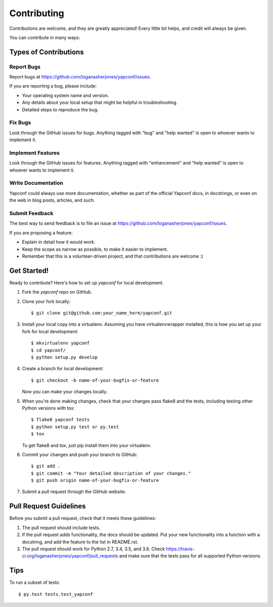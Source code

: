.. highlight:: shell

============
Contributing
============

Contributions are welcome, and they are greatly appreciated! Every
little bit helps, and credit will always be given.

You can contribute in many ways:

Types of Contributions
----------------------

Report Bugs
~~~~~~~~~~~

Report bugs at https://github.com/loganasherjones/yapconf/issues.

If you are reporting a bug, please include:

* Your operating system name and version.
* Any details about your local setup that might be helpful in troubleshooting.
* Detailed steps to reproduce the bug.

Fix Bugs
~~~~~~~~

Look through the GitHub issues for bugs. Anything tagged with "bug"
and "help wanted" is open to whoever wants to implement it.

Implement Features
~~~~~~~~~~~~~~~~~~

Look through the GitHub issues for features. Anything tagged with "enhancement"
and "help wanted" is open to whoever wants to implement it.

Write Documentation
~~~~~~~~~~~~~~~~~~~

Yapconf could always use more documentation, whether as part of the
official Yapconf docs, in docstrings, or even on the web in blog posts,
articles, and such.

Submit Feedback
~~~~~~~~~~~~~~~

The best way to send feedback is to file an issue at https://github.com/loganasherjones/yapconf/issues.

If you are proposing a feature:

* Explain in detail how it would work.
* Keep the scope as narrow as possible, to make it easier to implement.
* Remember that this is a volunteer-driven project, and that contributions
  are welcome :)

Get Started!
------------

Ready to contribute? Here's how to set up `yapconf` for local development.

1. Fork the `yapconf` repo on GitHub.
2. Clone your fork locally::

    $ git clone git@github.com:your_name_here/yapconf.git

3. Install your local copy into a virtualenv. Assuming you have virtualenvwrapper installed, this is how you set up your fork for local development::

    $ mkvirtualenv yapconf
    $ cd yapconf/
    $ python setup.py develop

4. Create a branch for local development::

    $ git checkout -b name-of-your-bugfix-or-feature

   Now you can make your changes locally.

5. When you're done making changes, check that your changes pass flake8 and the tests, including testing other Python versions with tox::

    $ flake8 yapconf tests
    $ python setup.py test or py.test
    $ tox

   To get flake8 and tox, just pip install them into your virtualenv.

6. Commit your changes and push your branch to GitHub::

    $ git add .
    $ git commit -m "Your detailed description of your changes."
    $ git push origin name-of-your-bugfix-or-feature

7. Submit a pull request through the GitHub website.

Pull Request Guidelines
-----------------------

Before you submit a pull request, check that it meets these guidelines:

1. The pull request should include tests.
2. If the pull request adds functionality, the docs should be updated. Put
   your new functionality into a function with a docstring, and add the
   feature to the list in README.rst.
3. The pull request should work for Python 2.7, 3.4, 3.5, and 3.6. Check
   https://travis-ci.org/loganasherjones/yapconf/pull_requests
   and make sure that the tests pass for all supported Python versions.

Tips
----

To run a subset of tests::

$ py.test tests.test_yapconf

